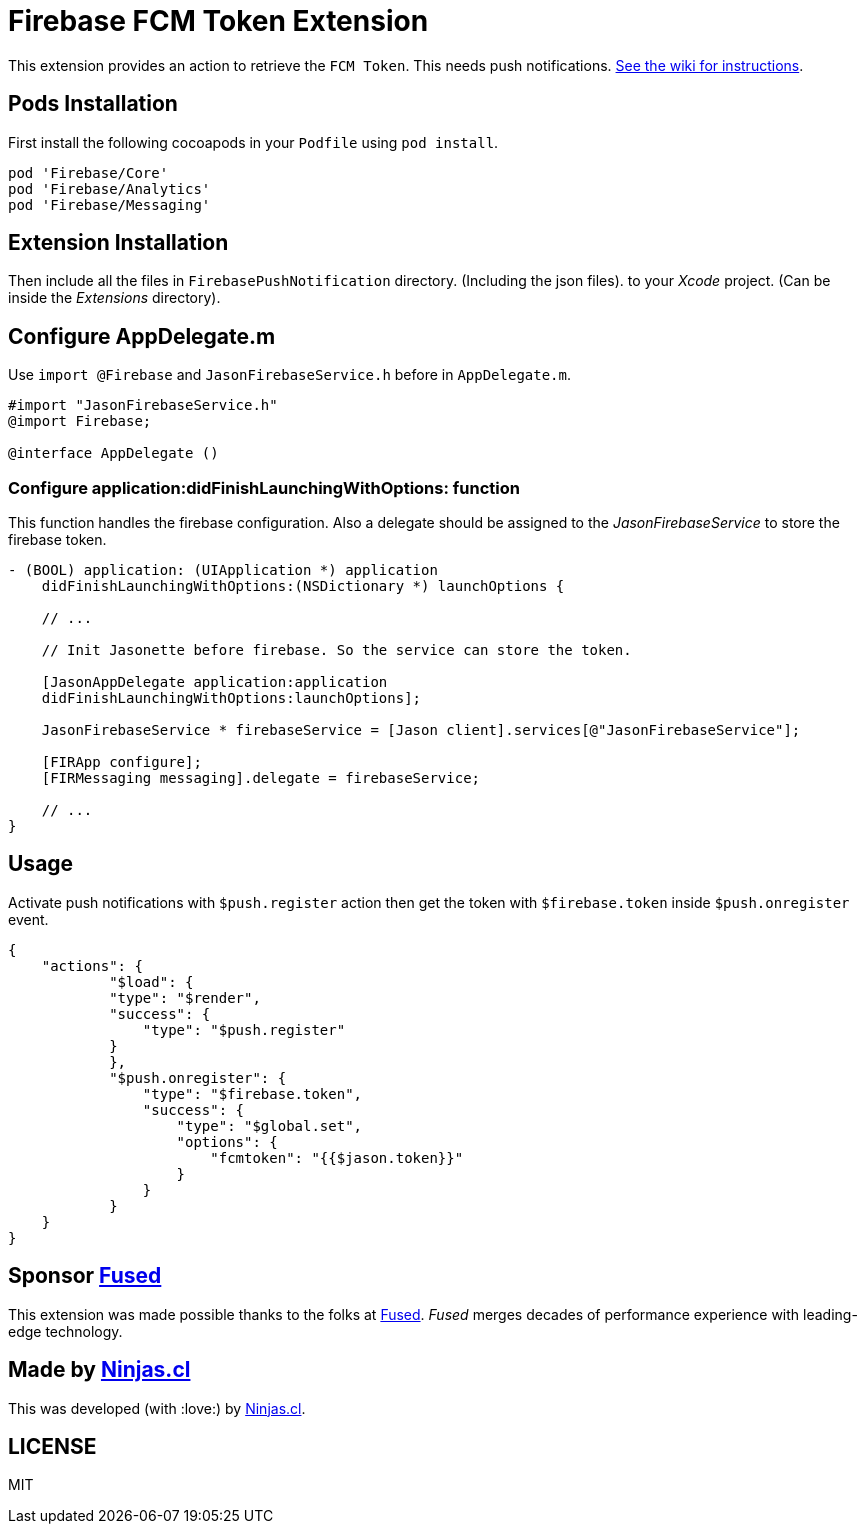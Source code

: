 # Firebase FCM Token Extension

This extension provides an action to retrieve the `FCM Token`.
This needs push notifications. https://github.com/jasonelle/docs/wiki/Push-Notifications[See the wiki for instructions].

## Pods Installation

First install the following cocoapods in your `Podfile` using `pod install`.

```rb
pod 'Firebase/Core'
pod 'Firebase/Analytics'
pod 'Firebase/Messaging'
```

## Extension Installation

Then include all the files in `FirebasePushNotification` directory. (Including the json files).
to your _Xcode_ project. (Can be inside the _Extensions_ directory).

## Configure AppDelegate.m

Use `import @Firebase`  and  `JasonFirebaseService.h` before in `AppDelegate.m`.

```objc
#import "JasonFirebaseService.h"
@import Firebase;

@interface AppDelegate ()
```

### Configure application:didFinishLaunchingWithOptions: function

This function handles the firebase configuration. Also a delegate should be assigned to the _JasonFirebaseService_ to store the firebase token.

```objc
- (BOOL) application: (UIApplication *) application
    didFinishLaunchingWithOptions:(NSDictionary *) launchOptions {

    // ...

    // Init Jasonette before firebase. So the service can store the token.

    [JasonAppDelegate application:application
    didFinishLaunchingWithOptions:launchOptions];
    
    JasonFirebaseService * firebaseService = [Jason client].services[@"JasonFirebaseService"];
    
    [FIRApp configure];
    [FIRMessaging messaging].delegate = firebaseService;

    // ...
}
```

## Usage

Activate push notifications with `$push.register` action then get the token with `$firebase.token` inside `$push.onregister` event.

```json
{
    "actions": {
            "$load": {
            "type": "$render",
            "success": {
                "type": "$push.register"
            }
            },
            "$push.onregister": {
                "type": "$firebase.token",
                "success": {
                    "type": "$global.set",
                    "options": {
                        "fcmtoken": "{{$jason.token}}"
                    }
                }
            }
    }
}
```

## Sponsor https://www.fus-ed.com/[Fused]

This extension was made possible thanks to the folks at https://www.fus-ed.com/[Fused].
_Fused_ merges decades of performance experience with leading-edge technology.

## Made by https://ninjas.cl[Ninjas.cl]

This was developed (with :love:) by https://ninjas.cl[Ninjas.cl].

## LICENSE

MIT